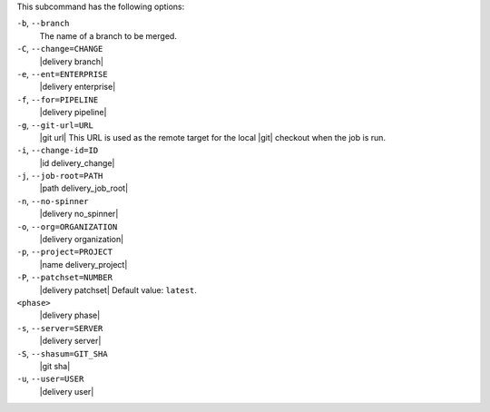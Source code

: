 .. The contents of this file are included in multiple topics.
.. This file describes a command or a sub-command for the delivery CLI
.. This file should not be changed in a way that hinders its ability to appear in multiple documentation sets. 


This subcommand has the following options:

``-b``, ``--branch``
   The name of a branch to be merged.

``-C``, ``--change=CHANGE``
   |delivery branch|

``-e``, ``--ent=ENTERPRISE``
   |delivery enterprise|

``-f``, ``--for=PIPELINE``
   |delivery pipeline|

``-g``, ``--git-url=URL``
   |git url| This URL is used as the remote target for the local |git| checkout when the job is run.

``-i``, ``--change-id=ID``
   |id delivery_change|

``-j``, ``--job-root=PATH``
   |path delivery_job_root|

``-n``, ``--no-spinner``
   |delivery no_spinner|

``-o``, ``--org=ORGANIZATION``
   |delivery organization|

``-p``, ``--project=PROJECT``
   |name delivery_project|

``-P``, ``--patchset=NUMBER``
   |delivery patchset| Default value: ``latest``.

``<phase>``
   |delivery phase|

``-s``, ``--server=SERVER``
   |delivery server|

``-S``, ``--shasum=GIT_SHA``
   |git sha|

``-u``, ``--user=USER``
   |delivery user|
